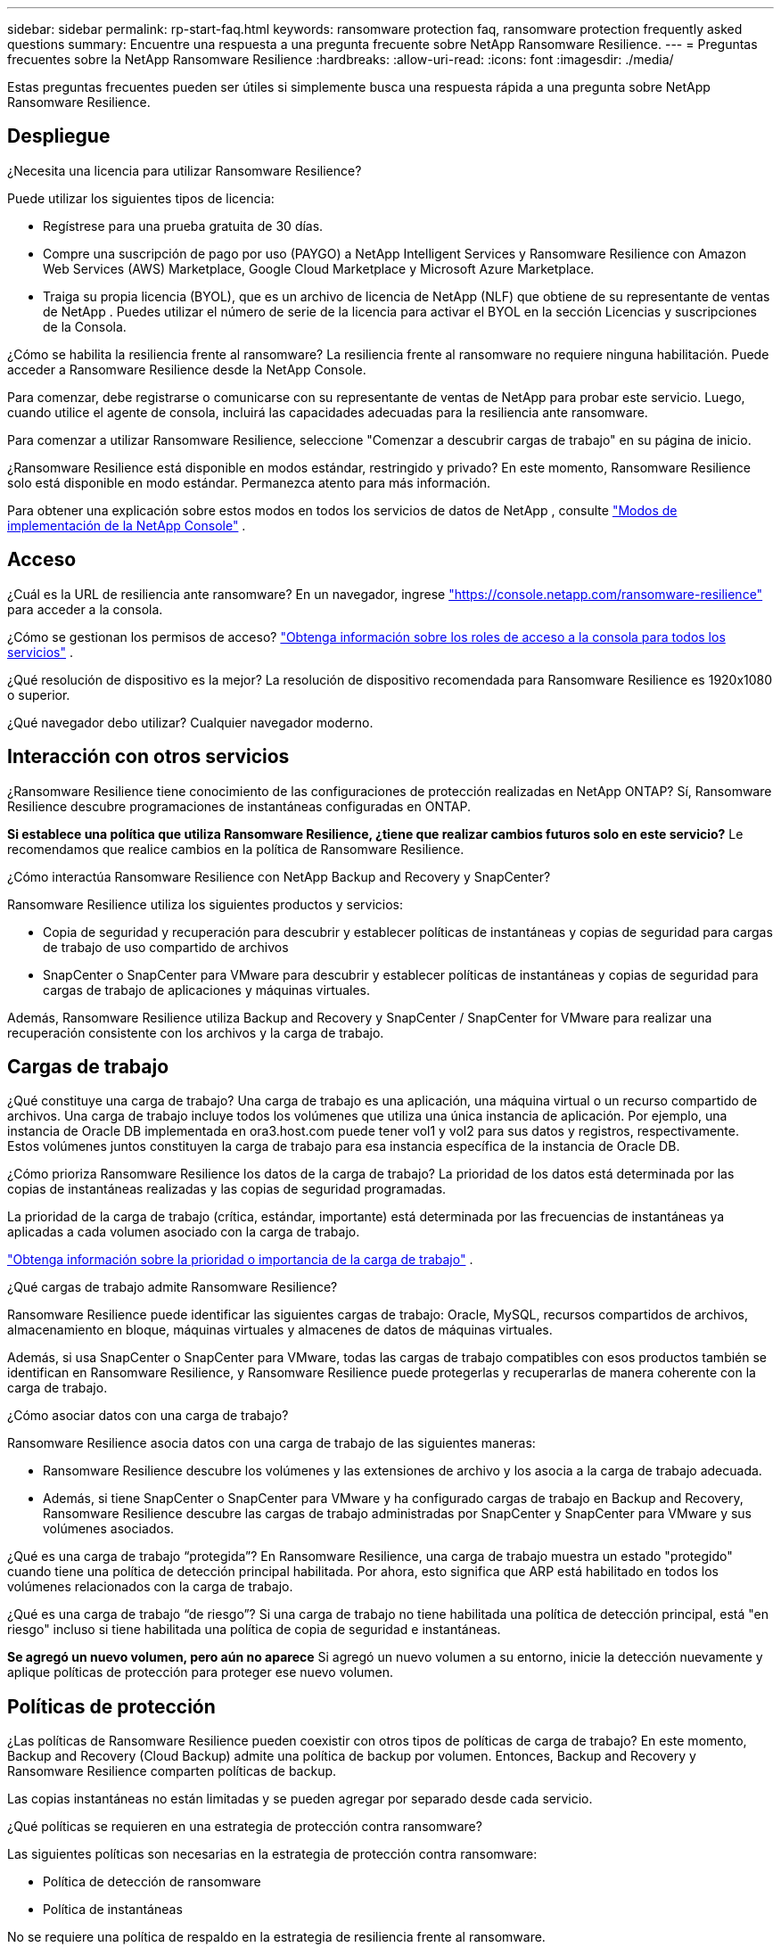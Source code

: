 ---
sidebar: sidebar 
permalink: rp-start-faq.html 
keywords: ransomware protection faq, ransomware protection frequently asked questions 
summary: Encuentre una respuesta a una pregunta frecuente sobre NetApp Ransomware Resilience. 
---
= Preguntas frecuentes sobre la NetApp Ransomware Resilience
:hardbreaks:
:allow-uri-read: 
:icons: font
:imagesdir: ./media/


[role="lead"]
Estas preguntas frecuentes pueden ser útiles si simplemente busca una respuesta rápida a una pregunta sobre NetApp Ransomware Resilience.



== Despliegue

¿Necesita una licencia para utilizar Ransomware Resilience?

Puede utilizar los siguientes tipos de licencia:

* Regístrese para una prueba gratuita de 30 días.
* Compre una suscripción de pago por uso (PAYGO) a NetApp Intelligent Services y Ransomware Resilience con Amazon Web Services (AWS) Marketplace, Google Cloud Marketplace y Microsoft Azure Marketplace.
* Traiga su propia licencia (BYOL), que es un archivo de licencia de NetApp (NLF) que obtiene de su representante de ventas de NetApp .  Puedes utilizar el número de serie de la licencia para activar el BYOL en la sección Licencias y suscripciones de la Consola.


¿Cómo se habilita la resiliencia frente al ransomware?  La resiliencia frente al ransomware no requiere ninguna habilitación.  Puede acceder a Ransomware Resilience desde la NetApp Console.

Para comenzar, debe registrarse o comunicarse con su representante de ventas de NetApp para probar este servicio.  Luego, cuando utilice el agente de consola, incluirá las capacidades adecuadas para la resiliencia ante ransomware.

Para comenzar a utilizar Ransomware Resilience, seleccione "Comenzar a descubrir cargas de trabajo" en su página de inicio.

¿Ransomware Resilience está disponible en modos estándar, restringido y privado?  En este momento, Ransomware Resilience solo está disponible en modo estándar.  Permanezca atento para más información.

Para obtener una explicación sobre estos modos en todos los servicios de datos de NetApp , consulte https://docs.netapp.com/us-en/console-setup-admin/concept-modes.html["Modos de implementación de la NetApp Console"^] .



== Acceso

¿Cuál es la URL de resiliencia ante ransomware?  En un navegador, ingrese https://console.netapp.com/["https://console.netapp.com/ransomware-resilience"^] para acceder a la consola.

¿Cómo se gestionan los permisos de acceso? https://docs.netapp.com/us-en/console-setup-admin/reference-iam-predefined-roles.html["Obtenga información sobre los roles de acceso a la consola para todos los servicios"^] .

¿Qué resolución de dispositivo es la mejor?  La resolución de dispositivo recomendada para Ransomware Resilience es 1920x1080 o superior.

¿Qué navegador debo utilizar?  Cualquier navegador moderno.



== Interacción con otros servicios

¿Ransomware Resilience tiene conocimiento de las configuraciones de protección realizadas en NetApp ONTAP?  Sí, Ransomware Resilience descubre programaciones de instantáneas configuradas en ONTAP.

*Si establece una política que utiliza Ransomware Resilience, ¿tiene que realizar cambios futuros solo en este servicio?*  Le recomendamos que realice cambios en la política de Ransomware Resilience.

¿Cómo interactúa Ransomware Resilience con NetApp Backup and Recovery y SnapCenter?

Ransomware Resilience utiliza los siguientes productos y servicios:

* Copia de seguridad y recuperación para descubrir y establecer políticas de instantáneas y copias de seguridad para cargas de trabajo de uso compartido de archivos
* SnapCenter o SnapCenter para VMware para descubrir y establecer políticas de instantáneas y copias de seguridad para cargas de trabajo de aplicaciones y máquinas virtuales.


Además, Ransomware Resilience utiliza Backup and Recovery y SnapCenter / SnapCenter for VMware para realizar una recuperación consistente con los archivos y la carga de trabajo.



== Cargas de trabajo

¿Qué constituye una carga de trabajo?  Una carga de trabajo es una aplicación, una máquina virtual o un recurso compartido de archivos.  Una carga de trabajo incluye todos los volúmenes que utiliza una única instancia de aplicación.  Por ejemplo, una instancia de Oracle DB implementada en ora3.host.com puede tener vol1 y vol2 para sus datos y registros, respectivamente.  Estos volúmenes juntos constituyen la carga de trabajo para esa instancia específica de la instancia de Oracle DB.

¿Cómo prioriza Ransomware Resilience los datos de la carga de trabajo?  La prioridad de los datos está determinada por las copias de instantáneas realizadas y las copias de seguridad programadas.

La prioridad de la carga de trabajo (crítica, estándar, importante) está determinada por las frecuencias de instantáneas ya aplicadas a cada volumen asociado con la carga de trabajo.

link:rp-use-protect.html["Obtenga información sobre la prioridad o importancia de la carga de trabajo"] .

¿Qué cargas de trabajo admite Ransomware Resilience?

Ransomware Resilience puede identificar las siguientes cargas de trabajo: Oracle, MySQL, recursos compartidos de archivos, almacenamiento en bloque, máquinas virtuales y almacenes de datos de máquinas virtuales.

Además, si usa SnapCenter o SnapCenter para VMware, todas las cargas de trabajo compatibles con esos productos también se identifican en Ransomware Resilience, y Ransomware Resilience puede protegerlas y recuperarlas de manera coherente con la carga de trabajo.

¿Cómo asociar datos con una carga de trabajo?

Ransomware Resilience asocia datos con una carga de trabajo de las siguientes maneras:

* Ransomware Resilience descubre los volúmenes y las extensiones de archivo y los asocia a la carga de trabajo adecuada.
* Además, si tiene SnapCenter o SnapCenter para VMware y ha configurado cargas de trabajo en Backup and Recovery, Ransomware Resilience descubre las cargas de trabajo administradas por SnapCenter y SnapCenter para VMware y sus volúmenes asociados.


¿Qué es una carga de trabajo “protegida”?  En Ransomware Resilience, una carga de trabajo muestra un estado "protegido" cuando tiene una política de detección principal habilitada.  Por ahora, esto significa que ARP está habilitado en todos los volúmenes relacionados con la carga de trabajo.

¿Qué es una carga de trabajo “de riesgo”?  Si una carga de trabajo no tiene habilitada una política de detección principal, está "en riesgo" incluso si tiene habilitada una política de copia de seguridad e instantáneas.

*Se agregó un nuevo volumen, pero aún no aparece* Si agregó un nuevo volumen a su entorno, inicie la detección nuevamente y aplique políticas de protección para proteger ese nuevo volumen.



== Políticas de protección

¿Las políticas de Ransomware Resilience pueden coexistir con otros tipos de políticas de carga de trabajo?  En este momento, Backup and Recovery (Cloud Backup) admite una política de backup por volumen.  Entonces, Backup and Recovery y Ransomware Resilience comparten políticas de backup.

Las copias instantáneas no están limitadas y se pueden agregar por separado desde cada servicio.

¿Qué políticas se requieren en una estrategia de protección contra ransomware?

Las siguientes políticas son necesarias en la estrategia de protección contra ransomware:

* Política de detección de ransomware
* Política de instantáneas


No se requiere una política de respaldo en la estrategia de resiliencia frente al ransomware.

¿Ransomware Resilience tiene conocimiento de las configuraciones de protección realizadas en NetApp ONTAP?

Sí, Ransomware Resilience descubre las programaciones de instantáneas establecidas en ONTAP y si ARP y FPolicy están habilitados en todos los volúmenes en una carga de trabajo descubierta.  La información que ve inicialmente en el Panel de Control se agrega desde otras soluciones y productos de NetApp .

¿Ransomware Resilience tiene conocimiento de las políticas ya creadas en Backup and Recovery y SnapCenter?

Sí, si tiene cargas de trabajo administradas en Backup and Recovery o SnapCenter, las políticas administradas por esos productos se incorporan a Ransomware Resilience.

¿Se pueden modificar las políticas transferidas desde NetApp Backup and Recovery y/o SnapCenter?

No, no puede modificar las políticas administradas por Backup and Recovery o SnapCenter desde Ransomware Resilience.  Usted administra cualquier cambio en esas políticas en Backup and Recovery o SnapCenter.

*Si existen políticas de ONTAP (ya habilitadas en System Manager, como ARP, FPolicy e instantáneas), ¿se modifican en Ransomware Resilience?*

No. Ransomware Resilience no modifica ninguna política de detección existente (configuración ARP, FPolicy) de ONTAP.

¿Qué sucede si agrega nuevas políticas en Backup and Recovery o SnapCenter después de registrarse en Ransomware Resilience?

Ransomware Resilience reconoce cualquier política nueva creada en Backup and Recovery o SnapCenter.

¿Se pueden cambiar las políticas de ONTAP?

Sí, puede cambiar las políticas de ONTAP en Ransomware Resilience.  También puede crear nuevas políticas en Ransomware Resilience y aplicarlas a las cargas de trabajo.  Esta acción reemplaza las políticas ONTAP existentes con las políticas creadas en Ransomware Resilience.

¿Puedes desactivar las políticas?

Puede deshabilitar ARP en las políticas de detección mediante la interfaz de usuario, las API o la CLI del Administrador del sistema.

Puede deshabilitar FPolicy y las políticas de respaldo aplicando una política diferente que no las incluya.
